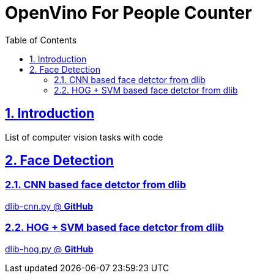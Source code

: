 = OpenVino For People Counter
:idprefix:
:idseparator: -
:sectanchors:
:sectlinks:
:sectnumlevels: 6
:sectnums:
:toc: macro
:toclevels: 6
:toc-title: Table of Contents

toc::[]

== Introduction
List of computer vision tasks with code

== Face Detection
=== CNN based face detctor from dlib
https://github.com/nullbyte91/computer-vision-tasks-and-algorithms/blob/master/face_detection/dlib-cnn.py[dlib-cnn.py @ *GitHub*]

=== HOG + SVM based face detctor from dlib
https://github.com/nullbyte91/computer-vision-tasks-and-algorithms/blob/master/face_detection/dlib-hog.py[dlib-hog.py @ *GitHub*]